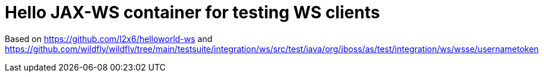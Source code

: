 = Hello JAX-WS container for testing WS clients

Based on https://github.com/l2x6/helloworld-ws and https://github.com/wildfly/wildfly/tree/main/testsuite/integration/ws/src/test/java/org/jboss/as/test/integration/ws/wsse/usernametoken